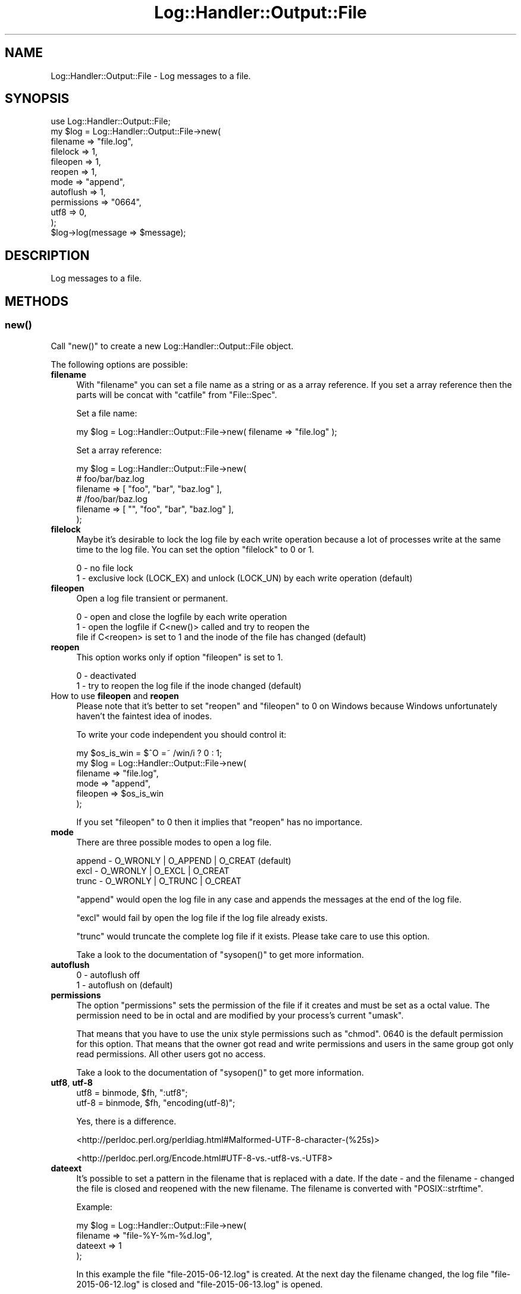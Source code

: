 .\" Automatically generated by Pod::Man 4.14 (Pod::Simple 3.40)
.\"
.\" Standard preamble:
.\" ========================================================================
.de Sp \" Vertical space (when we can't use .PP)
.if t .sp .5v
.if n .sp
..
.de Vb \" Begin verbatim text
.ft CW
.nf
.ne \\$1
..
.de Ve \" End verbatim text
.ft R
.fi
..
.\" Set up some character translations and predefined strings.  \*(-- will
.\" give an unbreakable dash, \*(PI will give pi, \*(L" will give a left
.\" double quote, and \*(R" will give a right double quote.  \*(C+ will
.\" give a nicer C++.  Capital omega is used to do unbreakable dashes and
.\" therefore won't be available.  \*(C` and \*(C' expand to `' in nroff,
.\" nothing in troff, for use with C<>.
.tr \(*W-
.ds C+ C\v'-.1v'\h'-1p'\s-2+\h'-1p'+\s0\v'.1v'\h'-1p'
.ie n \{\
.    ds -- \(*W-
.    ds PI pi
.    if (\n(.H=4u)&(1m=24u) .ds -- \(*W\h'-12u'\(*W\h'-12u'-\" diablo 10 pitch
.    if (\n(.H=4u)&(1m=20u) .ds -- \(*W\h'-12u'\(*W\h'-8u'-\"  diablo 12 pitch
.    ds L" ""
.    ds R" ""
.    ds C` ""
.    ds C' ""
'br\}
.el\{\
.    ds -- \|\(em\|
.    ds PI \(*p
.    ds L" ``
.    ds R" ''
.    ds C`
.    ds C'
'br\}
.\"
.\" Escape single quotes in literal strings from groff's Unicode transform.
.ie \n(.g .ds Aq \(aq
.el       .ds Aq '
.\"
.\" If the F register is >0, we'll generate index entries on stderr for
.\" titles (.TH), headers (.SH), subsections (.SS), items (.Ip), and index
.\" entries marked with X<> in POD.  Of course, you'll have to process the
.\" output yourself in some meaningful fashion.
.\"
.\" Avoid warning from groff about undefined register 'F'.
.de IX
..
.nr rF 0
.if \n(.g .if rF .nr rF 1
.if (\n(rF:(\n(.g==0)) \{\
.    if \nF \{\
.        de IX
.        tm Index:\\$1\t\\n%\t"\\$2"
..
.        if !\nF==2 \{\
.            nr % 0
.            nr F 2
.        \}
.    \}
.\}
.rr rF
.\"
.\" Accent mark definitions (@(#)ms.acc 1.5 88/02/08 SMI; from UCB 4.2).
.\" Fear.  Run.  Save yourself.  No user-serviceable parts.
.    \" fudge factors for nroff and troff
.if n \{\
.    ds #H 0
.    ds #V .8m
.    ds #F .3m
.    ds #[ \f1
.    ds #] \fP
.\}
.if t \{\
.    ds #H ((1u-(\\\\n(.fu%2u))*.13m)
.    ds #V .6m
.    ds #F 0
.    ds #[ \&
.    ds #] \&
.\}
.    \" simple accents for nroff and troff
.if n \{\
.    ds ' \&
.    ds ` \&
.    ds ^ \&
.    ds , \&
.    ds ~ ~
.    ds /
.\}
.if t \{\
.    ds ' \\k:\h'-(\\n(.wu*8/10-\*(#H)'\'\h"|\\n:u"
.    ds ` \\k:\h'-(\\n(.wu*8/10-\*(#H)'\`\h'|\\n:u'
.    ds ^ \\k:\h'-(\\n(.wu*10/11-\*(#H)'^\h'|\\n:u'
.    ds , \\k:\h'-(\\n(.wu*8/10)',\h'|\\n:u'
.    ds ~ \\k:\h'-(\\n(.wu-\*(#H-.1m)'~\h'|\\n:u'
.    ds / \\k:\h'-(\\n(.wu*8/10-\*(#H)'\z\(sl\h'|\\n:u'
.\}
.    \" troff and (daisy-wheel) nroff accents
.ds : \\k:\h'-(\\n(.wu*8/10-\*(#H+.1m+\*(#F)'\v'-\*(#V'\z.\h'.2m+\*(#F'.\h'|\\n:u'\v'\*(#V'
.ds 8 \h'\*(#H'\(*b\h'-\*(#H'
.ds o \\k:\h'-(\\n(.wu+\w'\(de'u-\*(#H)/2u'\v'-.3n'\*(#[\z\(de\v'.3n'\h'|\\n:u'\*(#]
.ds d- \h'\*(#H'\(pd\h'-\w'~'u'\v'-.25m'\f2\(hy\fP\v'.25m'\h'-\*(#H'
.ds D- D\\k:\h'-\w'D'u'\v'-.11m'\z\(hy\v'.11m'\h'|\\n:u'
.ds th \*(#[\v'.3m'\s+1I\s-1\v'-.3m'\h'-(\w'I'u*2/3)'\s-1o\s+1\*(#]
.ds Th \*(#[\s+2I\s-2\h'-\w'I'u*3/5'\v'-.3m'o\v'.3m'\*(#]
.ds ae a\h'-(\w'a'u*4/10)'e
.ds Ae A\h'-(\w'A'u*4/10)'E
.    \" corrections for vroff
.if v .ds ~ \\k:\h'-(\\n(.wu*9/10-\*(#H)'\s-2\u~\d\s+2\h'|\\n:u'
.if v .ds ^ \\k:\h'-(\\n(.wu*10/11-\*(#H)'\v'-.4m'^\v'.4m'\h'|\\n:u'
.    \" for low resolution devices (crt and lpr)
.if \n(.H>23 .if \n(.V>19 \
\{\
.    ds : e
.    ds 8 ss
.    ds o a
.    ds d- d\h'-1'\(ga
.    ds D- D\h'-1'\(hy
.    ds th \o'bp'
.    ds Th \o'LP'
.    ds ae ae
.    ds Ae AE
.\}
.rm #[ #] #H #V #F C
.\" ========================================================================
.\"
.IX Title "Log::Handler::Output::File 3"
.TH Log::Handler::Output::File 3 "2020-07-12" "perl v5.32.0" "User Contributed Perl Documentation"
.\" For nroff, turn off justification.  Always turn off hyphenation; it makes
.\" way too many mistakes in technical documents.
.if n .ad l
.nh
.SH "NAME"
Log::Handler::Output::File \- Log messages to a file.
.SH "SYNOPSIS"
.IX Header "SYNOPSIS"
.Vb 1
\&    use Log::Handler::Output::File;
\&
\&    my $log = Log::Handler::Output::File\->new(
\&        filename    => "file.log",
\&        filelock    => 1,
\&        fileopen    => 1,
\&        reopen      => 1,
\&        mode        => "append",
\&        autoflush   => 1,
\&        permissions => "0664",
\&        utf8        => 0,
\&    );
\&
\&    $log\->log(message => $message);
.Ve
.SH "DESCRIPTION"
.IX Header "DESCRIPTION"
Log messages to a file.
.SH "METHODS"
.IX Header "METHODS"
.SS "\fBnew()\fP"
.IX Subsection "new()"
Call \f(CW\*(C`new()\*(C'\fR to create a new Log::Handler::Output::File object.
.PP
The following options are possible:
.IP "\fBfilename\fR" 4
.IX Item "filename"
With \f(CW\*(C`filename\*(C'\fR you can set a file name as a string or as a array reference.
If you set a array reference then the parts will be concat with \f(CW\*(C`catfile\*(C'\fR from
\&\f(CW\*(C`File::Spec\*(C'\fR.
.Sp
Set a file name:
.Sp
.Vb 1
\&    my $log = Log::Handler::Output::File\->new( filename => "file.log"  );
.Ve
.Sp
Set a array reference:
.Sp
.Vb 1
\&    my $log = Log::Handler::Output::File\->new(
\&
\&        # foo/bar/baz.log
\&        filename => [ "foo", "bar", "baz.log" ],
\&
\&        # /foo/bar/baz.log
\&        filename => [ "", "foo", "bar", "baz.log" ],
\&
\&    );
.Ve
.IP "\fBfilelock\fR" 4
.IX Item "filelock"
Maybe it's desirable to lock the log file by each write operation because a lot
of processes write at the same time to the log file. You can set the option
\&\f(CW\*(C`filelock\*(C'\fR to 0 or 1.
.Sp
.Vb 2
\&    0 \- no file lock
\&    1 \- exclusive lock (LOCK_EX) and unlock (LOCK_UN) by each write operation (default)
.Ve
.IP "\fBfileopen\fR" 4
.IX Item "fileopen"
Open a log file transient or permanent.
.Sp
.Vb 3
\&    0 \- open and close the logfile by each write operation
\&    1 \- open the logfile if C<new()> called and try to reopen the
\&        file if C<reopen> is set to 1 and the inode of the file has changed (default)
.Ve
.IP "\fBreopen\fR" 4
.IX Item "reopen"
This option works only if option \f(CW\*(C`fileopen\*(C'\fR is set to 1.
.Sp
.Vb 2
\&    0 \- deactivated
\&    1 \- try to reopen the log file if the inode changed (default)
.Ve
.IP "How to use \fBfileopen\fR and \fBreopen\fR" 4
.IX Item "How to use fileopen and reopen"
Please note that it's better to set \f(CW\*(C`reopen\*(C'\fR and \f(CW\*(C`fileopen\*(C'\fR to 0 on Windows
because Windows unfortunately haven't the faintest idea of inodes.
.Sp
To write your code independent you should control it:
.Sp
.Vb 1
\&    my $os_is_win = $^O =~ /win/i ? 0 : 1;
\&
\&    my $log = Log::Handler::Output::File\->new(
\&       filename => "file.log",
\&       mode     => "append",
\&       fileopen => $os_is_win
\&    );
.Ve
.Sp
If you set \f(CW\*(C`fileopen\*(C'\fR to 0 then it implies that \f(CW\*(C`reopen\*(C'\fR has no importance.
.IP "\fBmode\fR" 4
.IX Item "mode"
There are three possible modes to open a log file.
.Sp
.Vb 3
\&    append \- O_WRONLY | O_APPEND | O_CREAT (default)
\&    excl   \- O_WRONLY | O_EXCL   | O_CREAT
\&    trunc  \- O_WRONLY | O_TRUNC  | O_CREAT
.Ve
.Sp
\&\f(CW\*(C`append\*(C'\fR would open the log file in any case and appends the messages at
the end of the log file.
.Sp
\&\f(CW\*(C`excl\*(C'\fR would fail by open the log file if the log file already exists.
.Sp
\&\f(CW\*(C`trunc\*(C'\fR would truncate the complete log file if it exists. Please take care
to use this option.
.Sp
Take a look to the documentation of \f(CW\*(C`sysopen()\*(C'\fR to get more information.
.IP "\fBautoflush\fR" 4
.IX Item "autoflush"
.Vb 2
\&    0 \- autoflush off
\&    1 \- autoflush on (default)
.Ve
.IP "\fBpermissions\fR" 4
.IX Item "permissions"
The option \f(CW\*(C`permissions\*(C'\fR sets the permission of the file if it creates and
must be set as a octal value. The permission need to be in octal and are
modified by your process's current \*(L"umask\*(R".
.Sp
That means that you have to use the unix style permissions such as \f(CW\*(C`chmod\*(C'\fR.
\&\f(CW0640\fR is the default permission for this option. That means that the owner
got read and write permissions and users in the same group got only read
permissions. All other users got no access.
.Sp
Take a look to the documentation of \f(CW\*(C`sysopen()\*(C'\fR to get more information.
.IP "\fButf8\fR, \fButf\-8\fR" 4
.IX Item "utf8, utf-8"
.Vb 2
\&    utf8   =  binmode, $fh, ":utf8";
\&    utf\-8  =  binmode, $fh, "encoding(utf\-8)";
.Ve
.Sp
Yes, there is a difference.
.Sp
<http://perldoc.perl.org/perldiag.html#Malformed\-UTF\-8\-character\-(%25s)>
.Sp
<http://perldoc.perl.org/Encode.html#UTF\-8\-vs.\-utf8\-vs.\-UTF8>
.IP "\fBdateext\fR" 4
.IX Item "dateext"
It's possible to set a pattern in the filename that is replaced with a date.
If the date \- and the filename \- changed the file is closed and reopened with
the new filename. The filename is converted with \f(CW\*(C`POSIX::strftime\*(C'\fR.
.Sp
Example:
.Sp
.Vb 4
\&    my $log = Log::Handler::Output::File\->new(
\&        filename  => "file\-%Y\-%m\-%d.log",
\&        dateext => 1
\&    );
.Ve
.Sp
In this example the file \f(CW\*(C`file\-2015\-06\-12.log\*(C'\fR is created. At the next day the filename
changed, the log file \f(CW\*(C`file\-2015\-06\-12.log\*(C'\fR is closed and \f(CW\*(C`file\-2015\-06\-13.log\*(C'\fR is opened.
.Sp
This feature is a small improvement for systems where no logrotate is available like Windows
systems. On this way you have the chance to delete old log files without to stop/start a
daemon.
.SS "\fBlog()\fP"
.IX Subsection "log()"
Call \f(CW\*(C`log()\*(C'\fR if you want to log messages to the log file.
.PP
Example:
.PP
.Vb 1
\&    $log\->log(message => "this message goes to the logfile");
.Ve
.SS "\fBflush()\fP"
.IX Subsection "flush()"
Call \f(CW\*(C`flush()\*(C'\fR if you want to re-open the log file.
.PP
This is useful if you don't want to use option \*(L"reopen\*(R". As example
if a rotate mechanism moves the logfile and you want to re-open a new
one.
.SS "\fBvalidate()\fP"
.IX Subsection "validate()"
Validate a configuration.
.SS "\fBreload()\fP"
.IX Subsection "reload()"
Reload with a new configuration.
.SS "\fBerrstr()\fP"
.IX Subsection "errstr()"
Call \f(CW\*(C`errstr()\*(C'\fR to get the last error message.
.SS "\fBclose()\fP"
.IX Subsection "close()"
Call \f(CW\*(C`close()\*(C'\fR to close the log file yourself \- normally you don't need
to use it, because the log file will be opened and closed automatically.
.SH "PREREQUISITES"
.IX Header "PREREQUISITES"
.Vb 4
\&    Carp
\&    Fcntl
\&    File::Spec
\&    Params::Validate
.Ve
.SH "EXPORTS"
.IX Header "EXPORTS"
No exports.
.SH "REPORT BUGS"
.IX Header "REPORT BUGS"
Please report all bugs to <jschulz.cpan(at)bloonix.de>.
.PP
If you send me a mail then add Log::Handler into the subject.
.SH "AUTHOR"
.IX Header "AUTHOR"
Jonny Schulz <jschulz.cpan(at)bloonix.de>.
.SH "COPYRIGHT"
.IX Header "COPYRIGHT"
Copyright (C) 2007\-2009 by Jonny Schulz. All rights reserved.
.PP
This program is free software; you can redistribute it and/or
modify it under the same terms as Perl itself.
